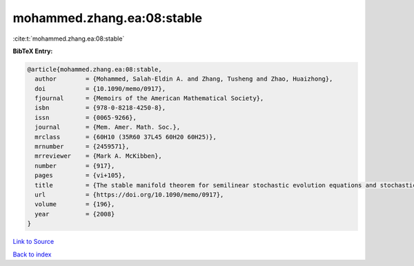 mohammed.zhang.ea:08:stable
===========================

:cite:t:`mohammed.zhang.ea:08:stable`

**BibTeX Entry:**

.. code-block:: bibtex

   @article{mohammed.zhang.ea:08:stable,
     author        = {Mohammed, Salah-Eldin A. and Zhang, Tusheng and Zhao, Huaizhong},
     doi           = {10.1090/memo/0917},
     fjournal      = {Memoirs of the American Mathematical Society},
     isbn          = {978-0-8218-4250-8},
     issn          = {0065-9266},
     journal       = {Mem. Amer. Math. Soc.},
     mrclass       = {60H10 (35R60 37L45 60H20 60H25)},
     mrnumber      = {2459571},
     mrreviewer    = {Mark A. McKibben},
     number        = {917},
     pages         = {vi+105},
     title         = {The stable manifold theorem for semilinear stochastic evolution equations and stochastic partial differential equations},
     url           = {https://doi.org/10.1090/memo/0917},
     volume        = {196},
     year          = {2008}
   }

`Link to Source <https://doi.org/10.1090/memo/0917},>`_


`Back to index <../By-Cite-Keys.html>`_
